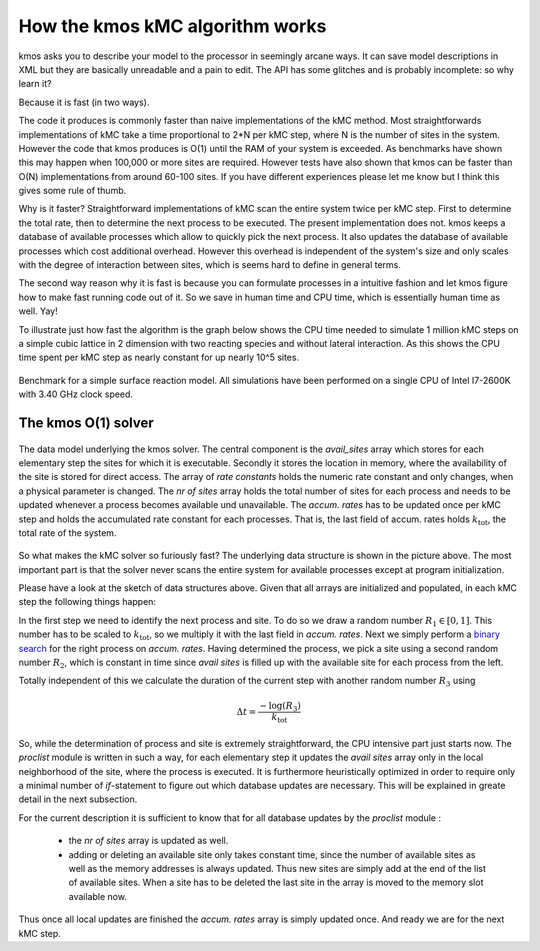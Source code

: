 
.. _o1-backend:

How the kmos kMC algorithm works
================================

kmos asks you to describe your model to the processor
in seemingly arcane ways. It can save model descriptions
in XML but they are basically unreadable and a pain to edit.
The API has some glitches and is probably incomplete: so why learn it?

Because it is fast (in two ways).

The code it produces is commonly faster than naive implementations
of the kMC method. Most straightforwards implementations of kMC take a time
proportional to 2*N  per kMC step,
where N is the number of sites in the system.
However the code that kmos produces is O(1) until the RAM
of your system is exceeded. As benchmarks have shown this may happen when
100,000 or more sites are required. However tests have also shown
that kmos can be faster than O(N) implementations from around
60-100 sites. If you have different experiences please let me know
but I think this gives some rule of thumb.


Why is it faster? Straightforward implementations of kMC scan the
entire system twice per kMC step. First to determine the total
rate, then to determine the next process to be executed. The
present implementation does not. kmos keeps a database of available
processes which allow to quickly pick the next process. It also
updates the database of available processes which cost additional
overhead. However this overhead is independent of the system's size
and only scales with the degree of interaction between sites, which
is seems hard to define in general terms.

The second way reason why it is fast is because you can formulate
processes in a intuitive fashion and let kmos figure how to
make fast running code out of it. So we save in human time and
CPU time, which is essentially human time as well. Yay!

To illustrate just how fast the algorithm is the graph below shows
the CPU time needed to simulate 1 million kMC steps on a simple
cubic lattice in 2 dimension with two reacting species and
without lateral interaction. As this shows the CPU time
spent per kMC step as nearly constant for up nearly 10^5 sites.

.. figure:: ../img/benchmark.png
  :align: center

  Benchmark for a simple surface reaction model. All simulations have been
  performed on a single CPU of Intel I7-2600K with 3.40 GHz clock speed.

The kmos O(1) solver
--------------------

.. figure:: ../img/data_structures.png
  :align: center
  :width: 800

  The data model underlying the kmos solver. The central component
  is the `avail_sites` array which stores for each elementary
  step the sites for which it is executable. Secondly
  it stores the location in memory, where the availability
  of the site is stored for direct access. The array of
  `rate constants` holds the numeric rate constant and only
  changes, when a physical parameter is changed. The
  `nr of sites` array holds the total number of sites for each
  process and needs to be updated whenever
  a process becomes available und unavailable. The `accum. rates`
  has to be updated once per kMC step and holds the accumulated
  rate constant for each processes. That is, the last field
  of accum. rates holds :math:`k_{\mathrm{tot}}`,
  the total rate of the system.


So what makes the kMC solver so furiously fast? The underlying
data structure is shown in the picture above. The most important
part is that the solver never scans the entire system for
available processes except at program initialization.

Please have a look at the sketch of data structures above. Given that
all arrays are initialized and populated, in each kMC step the
following things happen:

In the first step we need to identify the next process and site.
To do so we draw a random number :math:`R_{1} \in [0, 1]`.
This number has to be scaled to :math:`k_{\mathrm{tot}}`,
so we multiply it with the last field in `accum. rates`.  Next
we simply perform a
`binary search <http://en.wikipedia.org/wiki/Binary_search_algorithm>`_
for the right process on `accum. rates`. Having determined the
process, we pick a site using a second random number :math:`R_{2}`,
which is constant in time since `avail sites` is filled up with
the available site for each process from the left.

Totally independent of this we calculate the duration of the
current step with another random number :math:`R_3` using

.. math::

  \Delta t = \frac{-\log(R_{3})}{k_{\mathrm{tot}}}

So, while the determination of process and site is
extremely straightforward, the CPU intensive part
just starts now. The `proclist` module is written
in such a way, for each elementary step it
updates the `avail sites` array only in the
local neighborhood of the site, where the process
is executed. It is furthermore heuristically
optimized in order to require only a minimal
number of `if`-statement to figure out which
database updates are necessary. This will be
explained in greate detail in the next subsection.

For the current description it is sufficient to
know that for all database updates by the `proclist`
module :

  - the `nr of sites` array is updated as well.

  - adding or deleting an available site only
    takes constant time, since the number of
    available sites as well as the memory addresses
    is always updated. Thus new sites are simply
    add at the end of the list of available sites.
    When a site has to be deleted the last site
    in the array is moved to the memory slot
    available now.


Thus once all local updates are finished the
`accum. rates` array is simply updated once.
And ready we are for the next kMC step.

.. TODO:: describe translation algorithm
